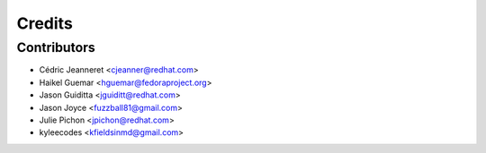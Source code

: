 =======
Credits
=======


Contributors
------------

* Cédric Jeanneret <cjeanner@redhat.com>
* Haikel Guemar <hguemar@fedoraproject.org>
* Jason Guiditta <jguiditt@redhat.com>
* Jason Joyce <fuzzball81@gmail.com>
* Julie Pichon <jpichon@redhat.com>
* kyleecodes <kfieldsinmd@gmail.com>
